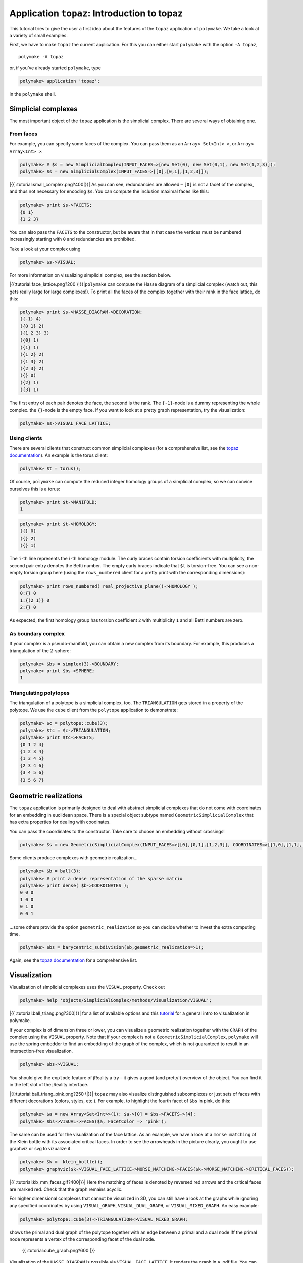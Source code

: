 .. -*- coding: utf-8 -*-
.. escape-backslashes
.. default-role:: math


Application ``topaz``: Introduction to topaz
============================================

This tutorial tries to give the user a first idea about the features of
the ``topaz`` application of ``polymake``. We take a look at a variety
of small examples.

First, we have to make ``topaz`` the current application. For this you
can either start ``polymake`` with the option ``-A topaz``,

::

   polymake -A topaz

or, if you’ve already started ``polymake``, type


.. link

.. CODE-BLOCK:: perl

    polymake> application 'topaz';

in the ``polymake`` shell.

Simplicial complexes
~~~~~~~~~~~~~~~~~~~~

The most important object of the ``topaz`` application is the simplicial
complex. There are several ways of obtaining one.

From faces
^^^^^^^^^^

For example, you can specify some faces of the complex. You can pass
them as an ``Array< Set<Int> >``, or ``Array< Array<Int> >``:


.. link

.. CODE-BLOCK:: perl

    polymake> # $s = new SimplicialComplex(INPUT_FACES=>[new Set(0), new Set(0,1), new Set(1,2,3)]);
    polymake> $s = new SimplicialComplex(INPUT_FACES=>[[0],[0,1],[1,2,3]]);

|{{ :tutorial:small_complex.png?400|}}| As you can see, redundancies are
allowed – ``[0]`` is not a facet of the complex, and thus not necessary
for encoding ``$s``. You can compute the inclusion maximal faces like
this:

.. |{{ :tutorial:small_complex.png?400|}}| image:: attachment:small_complex.png


.. link

.. CODE-BLOCK:: perl

    polymake> print $s->FACETS;
    {0 1}
    {1 2 3}
    





You can also pass the ``FACETS`` to the constructor, but be aware that
in that case the vertices must be numbered increasingly starting with
``0`` and redundancies are prohibited.

Take a look at your complex using


.. link

.. CODE-BLOCK:: perl

    polymake> $s->VISUAL;

For more information on visualizing simplicial complex, see the section
below.

|{{:tutorial:face_lattice.png?200 \|}}|\ ``polymake`` can compute the
Hasse diagram of a simplicial complex (watch out, this gets really large
for large complexes!). To print all the faces of the complex together
with their rank in the face lattice, do this:

.. |{{:tutorial:face_lattice.png?200 \|}}| image:: attachment:face_lattice.png


.. link

.. CODE-BLOCK:: perl

    polymake> print $s->HASSE_DIAGRAM->DECORATION;
    ({-1} 4)
    ({0 1} 2)
    ({1 2 3} 3)
    ({0} 1)
    ({1} 1)
    ({1 2} 2)
    ({1 3} 2)
    ({2 3} 2)
    ({} 0)
    ({2} 1)
    ({3} 1)
    





The first entry of each pair denotes the face, the second is the rank.
The ``{-1}``-node is a dummy representing the whole complex. the
``{}``-node is the empty face. If you want to look at a pretty graph
representation, try the visualization:


.. link

.. CODE-BLOCK:: perl

    polymake> $s->VISUAL_FACE_LATTICE;

Using clients
^^^^^^^^^^^^^

There are several clients that construct common simplicial complexes
(for a comprehensive list, see the `topaz
documentation <https://polymake.org/release_docs/latest/topaz.html>`__).
An example is the torus client:


.. link

.. CODE-BLOCK:: perl

    polymake> $t = torus();

Of course, ``polymake`` can compute the reduced integer homology groups
of a simplicial complex, so we can convice ourselves this is a torus:


.. link

.. CODE-BLOCK:: perl

    polymake> print $t->MANIFOLD;
    1





.. link

.. CODE-BLOCK:: perl

    polymake> print $t->HOMOLOGY;
    ({} 0)
    ({} 2)
    ({} 1)
    





The ``i``-th line represents the `i`-th homology module. The curly
braces contain torsion coefficients with multiplicity, the second pair
entry denotes the Betti number. The empty curly braces indicate that
``$t`` is torsion-free. You can see a non-empty torsion group here
(using the ``rows_numbered`` client for a pretty print with the
corresponding dimensions):


.. link

.. CODE-BLOCK:: perl

    polymake> print rows_numbered( real_projective_plane()->HOMOLOGY );
    0:{} 0
    1:{(2 1)} 0
    2:{} 0
    





As expected, the first homology group has torsion coefficient ``2`` with
multiplicity ``1`` and all Betti numbers are zero.

As boundary complex
^^^^^^^^^^^^^^^^^^^

If your complex is a pseudo-manifold, you can obtain a new complex from
its boundary. For example, this produces a triangulation of the
`2`-sphere:


.. link

.. CODE-BLOCK:: perl

    polymake> $bs = simplex(3)->BOUNDARY;
    polymake> print $bs->SPHERE;
    1
    





Triangulating polytopes
^^^^^^^^^^^^^^^^^^^^^^^

The triangulation of a polytope is a simplicial complex, too. The
``TRIANGULATION`` gets stored in a property of the polytope. We use the
``cube`` client from the ``polytope`` application to demonstrate:


.. link

.. CODE-BLOCK:: perl

    polymake> $c = polytope::cube(3);
    polymake> $tc = $c->TRIANGULATION;
    polymake> print $tc->FACETS;
    {0 1 2 4}
    {1 2 3 4}
    {1 3 4 5}
    {2 3 4 6}
    {3 4 5 6}
    {3 5 6 7}
    





Geometric realizations
~~~~~~~~~~~~~~~~~~~~~~

The ``topaz`` application is primarily designed to deal with abstract
simplicial complexes that do not come with coordinates for an embedding
in euclidean space. There is a special object subtype named
``GeometricSimplicialComplex`` that has extra properties for dealing
with coodinates.

You can pass the coordinates to the constructor. Take care to choose an
embedding without crossings!


.. link

.. CODE-BLOCK:: perl

    polymake> $s = new GeometricSimplicialComplex(INPUT_FACES=>[[0],[0,1],[1,2,3]], COORDINATES=>[[1,0],[1,1],[0,2],[2,2]]);

Some clients produce complexes with geometric realization…


.. link

.. CODE-BLOCK:: perl

    polymake> $b = ball(3);
    polymake> # print a dense representation of the sparse matrix
    polymake> print dense( $b->COORDINATES );
    0 0 0
    1 0 0
    0 1 0
    0 0 1
    





…some others provide the option ``geometric_realization`` so you can
decide whether to invest the extra computing time.


.. link

.. CODE-BLOCK:: perl

    polymake> $bs = barycentric_subdivision($b,geometric_realization=>1);

Again, see the `topaz
documentation <https://polymake.org/release_docs/latest/topaz.html>`__
for a comprehensive list.

Visualization
~~~~~~~~~~~~~

Visualization of simplicial complexes uses the ``VISUAL`` property.
Check out


.. link

.. CODE-BLOCK:: perl

    polymake> help 'objects/SimplicialComplex/methods/Visualization/VISUAL';

|{{ :tutorial:ball_triang.png?300|}}| for a list of available options
and this `tutorial <visual_tutorial>`__ for a general intro to
visualization in polymake.

If your complex is of dimension three or lower, you can visualize a
geometric realization together with the ``GRAPH`` of the complex using
the ``VISUAL`` property. Note that if your complex is not a
``GeometricSimplicialComplex``, ``polymake`` will use the spring
embedder to find an embedding of the graph of the complex, which is not
guaranteed to result in an intersection-free visualization.

.. |{{ :tutorial:ball_triang.png?300|}}| image:: attachment:ball_triang.png


.. link

.. CODE-BLOCK:: perl

    polymake> $bs->VISUAL;

You should give the ``explode`` feature of jReality a try – it gives a
good (and pretty!) overview of the object. You can find it in the left
slot of the jReality interface.

|{{:tutorial:ball_triang_pink.png?250 \|}}| ``topaz`` may also visualize
distinguished subcomplexes or just sets of faces with different
decorations (colors, styles, etc.). For example, to highlight the fourth
facet of ``$bs`` in pink, do this:

.. |{{:tutorial:ball_triang_pink.png?250 \|}}| image:: attachment:ball_triang_pink.png


.. link

.. CODE-BLOCK:: perl

    polymake> $a = new Array<Set<Int>>(1); $a->[0] = $bs->FACETS->[4];
    polymake> $bs->VISUAL->FACES($a, FacetColor => 'pink');

The same can be used for the visualization of the face lattice. As an
example, we have a look at a ``morse matching`` of the Klein bottle with
its associated critical faces. In order to see the arrowheads in the
picture clearly, you ought to use graphviz or svg to vizualize it.


.. link

.. CODE-BLOCK:: perl

    polymake> $k =  klein_bottle();
    polymake> graphviz($k->VISUAL_FACE_LATTICE->MORSE_MATCHING->FACES($k->MORSE_MATCHING->CRITICAL_FACES));

|{{ :tutorial:kb_mm_faces.gif?400|}}| Here the matching of faces is
denoted by reversed red arrows and the critical faces are marked red.
Check that the graph remains acyclic.

For higher dimensional complexes that cannot be visualized in 3D, you
can still have a look at the graphs while ignoring any specified
coordinates by using ``VISUAL_GRAPH``, ``VISUAL_DUAL_GRAPH``, or
``VISUAL_MIXED_GRAPH``. An easy example:

.. |{{ :tutorial:kb_mm_faces.gif?400|}}| image:: attachment:kb_mm_faces.gif


.. link

.. CODE-BLOCK:: perl

    polymake> polytope::cube(3)->TRIANGULATION->VISUAL_MIXED_GRAPH;

shows the primal and dual graph of the polytope together with an edge
between a primal and a dual node iff the primal node represents a vertex
of the corresponding facet of the dual node.

.. figure:: attachment:cube_graph.png
   :alt: {{ :tutorial:cube_graph.png?600 \|}}

   {{ :tutorial:cube_graph.png?600 \|}}

Visualization of the ``HASSE_DIAGRAM`` is possible via
``VISUAL_FACE_LATTICE``. It renders the graph in a .pdf file. You can
even pipe the tikz code to whatever location using the ``tikz`` client:

::

   tikz($s->VISUAL_FACE_LATTICE, File=>"/path/to/file.tikz");
